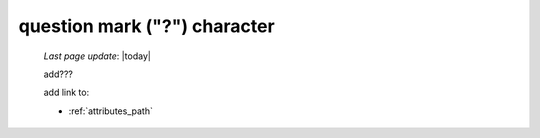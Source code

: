 .. _question_mark_char:

=============================
question mark ("?") character
=============================

    *Last page update*: |today|
    
    add???
    
    add link to:
    
    * :ref:`attributes_path`
    